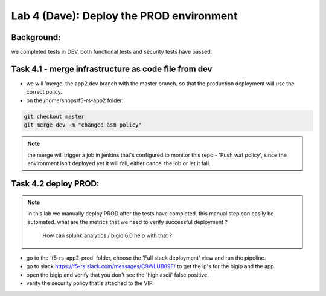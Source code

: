 Lab 4 (Dave): Deploy the PROD environment 
----------------------------

Background: 
~~~~~~~~~~~~~

we completed tests in DEV, both functional tests and security tests have passed. 
 
Task 4.1 - merge infrastructure as code file from dev
~~~~~~~~~~~~~~~~~~~~~~~~~~~~~~~~~~~~~~~~~~~~~~~~~~~~~~~~

- we will 'merge' the app2 dev branch with the master branch.
  so that the production deployment will use the correct policy. 

- on the /home/snops/f5-rs-app2 folder:

.. code-block:: terminal
 
   git checkout master
   git merge dev -m "changed asm policy"

.. Note:: the merge will trigger a job in jenkins that's configured to monitor this repo - 'Push waf policy',
          since the environment isn't deployed yet it will fail, either cancel the job or let it fail.     

Task 4.2 deploy PROD:
~~~~~~~~~~~~~~~~~~

.. Note:: in this lab we manually deploy PROD after the tests have completed.
          this manual step can easily be automated. what are the metrics that we need to verify successful deployment ? 
		  How can splunk analytics / bigiq 6.0 help with that ? 

- go to the 'f5-rs-app2-prod' folder, choose the 'Full stack deployment' view and run the pipeline. 

- go to slack  https://f5-rs.slack.com/messages/C9WLUB89F/ to get the ip's for the bigip and the app. 

- open the bigip and verify that you don't see the 'high ascii' false positive. 

- verify the security policy that's attached to the VIP. 
